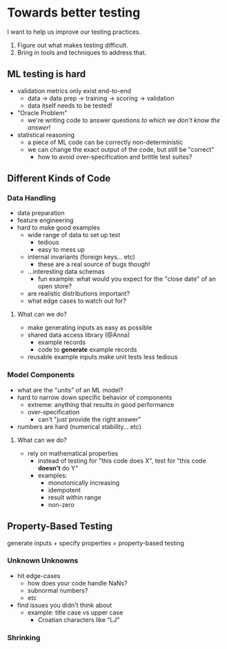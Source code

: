 * Towards better testing
  I want to help us improve our testing practices. 

   1. Figure out what makes testing difficult.
   2. Bring in tools and techniques to address that.

** ML testing is hard
   - validation metrics only exist end-to-end
     - data → data prep → training → scoring → validation
     - data itself needs to be tested!
   - "Oracle Problem"
     - we're writing code to answer questions /to which we don't know
       the answer/!
   - statistical reasoning
     - a piece of ML code can be correctly non-deterministic
     - we can change the exact output of the code, but still be
       "correct"
       - how to avoid over-specification and brittle test suites?

** Different Kinds of Code

*** Data Handling
    - data preparation
    - feature engineering
    - hard to make good examples
      - wide range of data to set up test
        - tedious
        - easy to mess up
      - internal invariants (foreign keys... etc)
        - these are a real source of bugs though!
      - ...interesting data schemas
        - fun example: what would you expect for the "close date" of
          an open store?
      - are realistic distributions important?
      - what edge cases to watch out for?

**** What can we do?
     - make generating inputs as easy as possible
     - shared data access library (@Anna)
       - example records
       - code to *generate* example records
     - reusable example inputs make unit tests less tedious
     
*** Model Components
    - what are the "units" of an ML model?
    - hard to narrow down specific behavior of components
      - extreme: anything that results in good performance
      - over-specification
        - can't "just provide the right answer"
    - numbers are hard (numerical stability... etc)

**** What can we do?
     - rely on mathematical properties
       - instead of testing for "this code does X", test for "this
         code *doesn't* do Y"
       - examples:
         - monotonically increasing
         - idempotent
         - result within range
         - non-zero

** Property-Based Testing
   generate inputs + specify properties = property-based testing

*** Unknown Unknowns
    - hit edge-cases
      - how does your code handle NaNs?
      - subnormal numbers?
      - etc
    - find issues you didn't think about
      - example: title case vs upper case
        - Croatian characters like "Ǉ"

*** Shrinking

